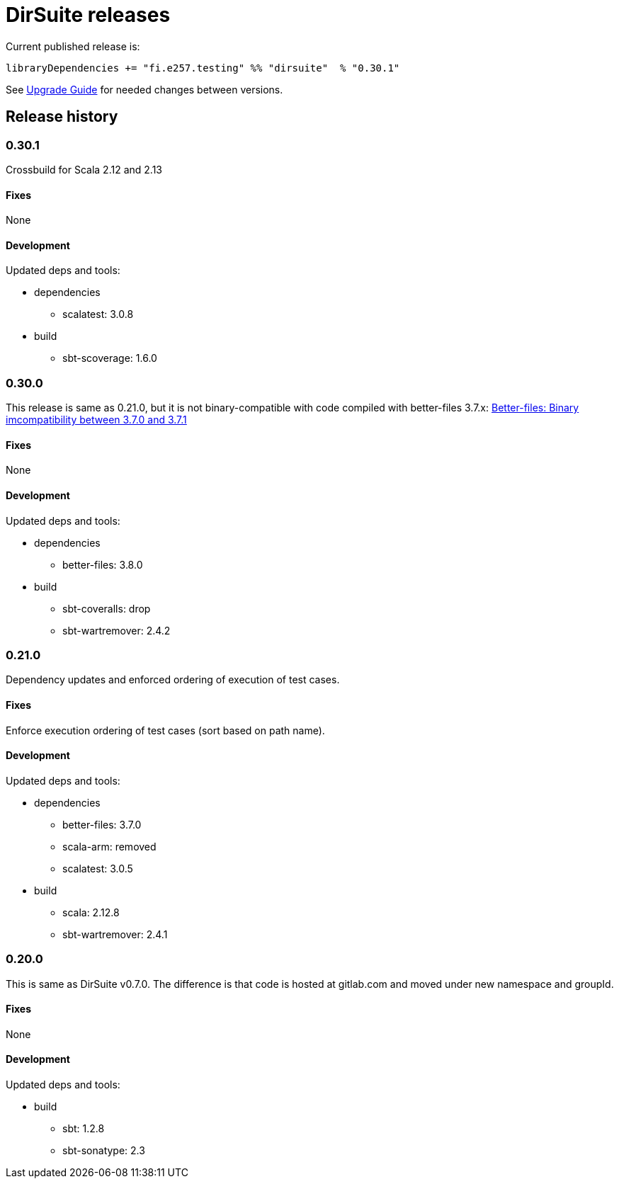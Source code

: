 = DirSuite releases

Current published release is:

 libraryDependencies += "fi.e257.testing" %% "dirsuite"  % "0.30.1"

See link:./UPGRADE.adoc[Upgrade Guide] for needed changes between versions.


== Release history

=== 0.30.1

Crossbuild for Scala 2.12 and 2.13

==== Fixes

None

==== Development

Updated deps and tools:

* dependencies
** scalatest: 3.0.8
* build
** sbt-scoverage: 1.6.0


=== 0.30.0

This release is same as 0.21.0, but it is not binary-compatible with code compiled with better-files 3.7.x:
link:https://github.com/pathikrit/better-files/issues/301[Better-files: Binary imcompatibility between 3.7.0 and 3.7.1]


==== Fixes

None

==== Development

Updated deps and tools:

* dependencies
** better-files: 3.8.0
* build
** sbt-coveralls: drop
** sbt-wartremover: 2.4.2


=== 0.21.0

Dependency updates and enforced ordering of execution of test cases.

==== Fixes

Enforce execution ordering of test cases (sort based on path name).


==== Development

Updated deps and tools:

* dependencies
** better-files: 3.7.0
** scala-arm: removed
** scalatest: 3.0.5
* build
** scala: 2.12.8
** sbt-wartremover: 2.4.1



=== 0.20.0

This is same as DirSuite v0.7.0. The difference is that code is
hosted at gitlab.com and moved under new namespace and groupId.


==== Fixes

None


==== Development

Updated deps and tools:

* build
** sbt: 1.2.8
** sbt-sonatype: 2.3

